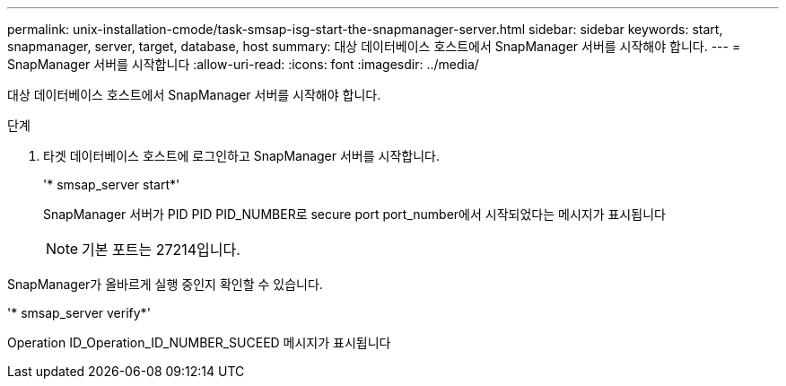 ---
permalink: unix-installation-cmode/task-smsap-isg-start-the-snapmanager-server.html 
sidebar: sidebar 
keywords: start, snapmanager, server, target, database, host 
summary: 대상 데이터베이스 호스트에서 SnapManager 서버를 시작해야 합니다. 
---
= SnapManager 서버를 시작합니다
:allow-uri-read: 
:icons: font
:imagesdir: ../media/


[role="lead"]
대상 데이터베이스 호스트에서 SnapManager 서버를 시작해야 합니다.

.단계
. 타겟 데이터베이스 호스트에 로그인하고 SnapManager 서버를 시작합니다.
+
'* smsap_server start*'

+
SnapManager 서버가 PID PID PID_NUMBER로 secure port port_number에서 시작되었다는 메시지가 표시됩니다

+

NOTE: 기본 포트는 27214입니다.



SnapManager가 올바르게 실행 중인지 확인할 수 있습니다.

'* smsap_server verify*'

Operation ID_Operation_ID_NUMBER_SUCEED 메시지가 표시됩니다
